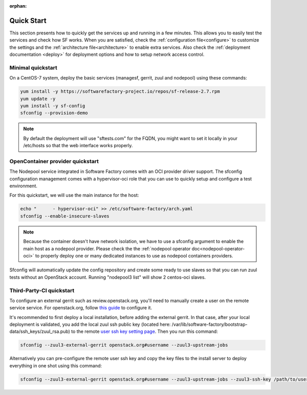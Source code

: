 :orphan:

.. _quickstart:

Quick Start
===========

This section presents how to quickly get the services up and running in a few
minutes. This allows you to easily test the services and check how SF works.
When you are satisfied, check the :ref:`configuration file<configure>`
to customize the settings and the :ref:`architecture file<architecture>` to
enable extra services.
Also check the :ref:`deployment documentation <deploy>` for deployment options
and how to setup network access control.


.. _allinone-quickstart:

Minimal quickstart
------------------

On a CentOS-7 system, deploy the basic services (managesf, gerrit, zuul and
nodepool) using these commands:

.. code-block:: bash

  yum install -y https://softwarefactory-project.io/repos/sf-release-2.7.rpm
  yum update -y
  yum install -y sf-config
  sfconfig --provision-demo

.. note::

   By default the deployment will use "sftests.com" for the FQDN, you might
   want to set it locally in your /etc/hosts so that the web interface works
   properly.


.. _oci-quickstart:

OpenContainer provider quickstart
---------------------------------

The Nodepool service integrated in Software Factory comes with an OCI provider
driver support. The sfconfig configuration management comes with a hypervisor-oci
role that you can use to quickly setup and configure a test environment.

For this quickstart, we will use the main instance for the host:

.. code-block:: bash

  echo "      - hypervisor-oci" >> /etc/software-factory/arch.yaml
  sfconfig --enable-insecure-slaves

.. note::

  Because the container doesn't have network isolation, we have to use a sfconfig
  argument to enable the main host as a nodepool provider. Please check the
  the :ref:`nodepool operator doc<nodepool-operator-oci>` to properly deploy
  one or many dedicated instances to use as nodepool containers providers.

Sfconfig will automatically update the config repository and create some ready
to use slaves so that you can run zuul tests without an OpenStack account.
Running "nodepool3 list" will show 2 centos-oci slaves.


.. _tpci-quickstart:

Third-Party-CI quickstart
-------------------------

To configure an external gerrit such as review.openstack.org, you'll need
to manually create a user on the remote service service. For openstack.org,
follow `this guide <https://docs.openstack.org/infra/system-config/third_party.html#creating-a-service-account>`_ to configure it.

It's recommended to first deploy a local installation, before adding
the external gerrit. In that case, after your local deployment is validated,
you add the local zuul ssh public key (located here: /var/lib/software-factory/bootstrap-data/ssh_keys/zuul_rsa.pub) to
the remote `user ssh key setting page <https://review.openstack.org/r/#/settings/ssh-keys>`_.
Then you run this command:

.. code-block:: bash

  sfconfig --zuul3-external-gerrit openstack.org#username --zuul3-upstream-jobs

Alternatively you can pre-configure the remote user ssh key and copy the key files
to the install server to deploy everything in one shot using this command:

.. code-block:: bash

  sfconfig --zuul3-external-gerrit openstack.org#username --zuul3-upstream-jobs --zuul3-ssh-key /path/to/user/private/key
